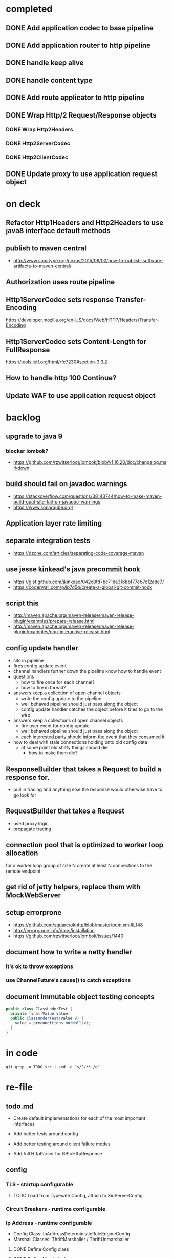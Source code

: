 * completed

** DONE Add application codec to base pipeline

** DONE Add application router to http pipeline

** DONE handle keep alive

** DONE handle content type

** DONE Add route applicator to http pipeline

** DONE Wrap Http/2 Request/Response objects

*** DONE Wrap Http2Headers

*** DONE Http2ServerCodec

*** DONE Http2ClientCodec

** DONE Update proxy to use application request object

* on deck

** Refactor Http1Headers and Http2Headers to use java8 interface default methods

** publish to maven central
   - http://www.sonatype.org/nexus/2015/06/02/how-to-publish-software-artifacts-to-maven-central/

** Authorization uses route pipeline

** Http1ServerCodec sets response Transfer-Encoding
   https://developer.mozilla.org/en-US/docs/Web/HTTP/Headers/Transfer-Encoding

** Http1ServerCodec sets Content-Length for FullResponse
   https://tools.ietf.org/html/rfc7230#section-3.3.2

** How to handle http 100 Continue?

** Update WAF to use application request object

* backlog

** upgrade to java 9

*** blocker lombok?
    - https://github.com/rzwitserloot/lombok/blob/v1.16.20/doc/changelog.markdown

** build should fail on javadoc warnings
   - https://stackoverflow.com/questions/38143744/how-to-make-maven-build-goal-site-fail-on-javadoc-warnings
   - https://www.sonarqube.org/

** Application layer rate limiting

** separate integration tests
   - https://dzone.com/articles/separating-code-coverage-maven

** use jesse kinkead's java precommit hook
   - https://gist.github.com/jkinkead/042c8fd7bc71da316bbf77e67c12ade7/
   - https://coderwall.com/p/jp7d5q/create-a-global-git-commit-hook

** script this
   - http://maven.apache.org/maven-release/maven-release-plugin/examples/prepare-release.html
   - http://maven.apache.org/maven-release/maven-release-plugin/examples/non-interactive-release.html

** config update handler
   - sits in pipeline
   - fires config update event
   - channel handlers further down the pipeline know how to handle event
   - questions
     - how to fire once for each channel?
     - how to fire in thread?
   - answers keep a collection of open channel objects
     - write the config update to the pipeline
     - well behaved pipeline should just pass along the object
     - config update handler catches the object before it tries to go to the wire
   - answers keep a collections of open channel objects
     - fire user event for config update
     - well behaved pipeline should just pass along the object
     - each interested party should inform the event that they consumed it
   - how to deal with stale connections holding onto old config data
     - at some point old shitty things should die
       - how to make them die?
** ResponseBuilder that takes a Request to build a response for.
   - pull in tracing and anything else the response would otherwise have to go look for

** RequestBuilder that takes a Request
   - used proxy logic
   - propagate tracing

** connection pool that is optimized to worker loop allocation
   for a worker loop group of size N create at least N connections to the remote endpoint

** get rid of jetty helpers, replace them with MockWebServer

** setup errorprone
   - https://github.com/square/okhttp/blob/master/pom.xml#L148
   - http://errorprone.info/docs/installation
   - https://github.com/rzwitserloot/lombok/issues/1440

** document how to write a netty handler

*** it's ok to throw exceptions

*** use ChannelFuture's cause() to catch exceptions

** document immutable object testing concepts
#+begin_src java
public class ClassUnderTest {
  private final Value value;
  public ClassUnderTest(Value v) {
    value = preconditions.notNull(v);
  }
}
#+end_src

* in code

#+begin_src shell :results output value drawer
git grep -n TODO src | sed -e 's/^/** /g'
#+end_src

#+RESULTS:
:RESULTS:
** src/example/java/com/xjeffrose/xio/client/chicago/ChicagoNode.java:95:    // TODO schedule a timeout to fail this write
** src/example/java/com/xjeffrose/xio/client/chicago/ChicagoNode.java:104:          // TODO could maybe put a listener here to track successful writes
** src/example/java/com/xjeffrose/xio/client/chicago/XioChicagoClient.java:78:            // TODO retry?
** src/main/java/com/xjeffrose/xio/SSL/X509CertificateGenerator.java:52:      // TODO(JR): This is bad practice, we should fix this more elegantly
** src/main/java/com/xjeffrose/xio/SSL/X509CertificateGenerator.java:145:      // TODO(JR): We should verify key after creation
** src/main/java/com/xjeffrose/xio/SSL/XioSecurityHandlerImpl.java:145:        // TODO(JR): Fix this or only enable for certain service as this is insecure
** src/main/java/com/xjeffrose/xio/SSL/XioTrustManagerFactory.java:122:    // TODO(CK): return our root certs here?
** src/main/java/com/xjeffrose/xio/application/Application.java:10:// TODO(CK): Application<S extends ApplicationState> ???
** src/main/java/com/xjeffrose/xio/application/Application.java:17:  // TODO(CK): move this into ApplicationState
** src/main/java/com/xjeffrose/xio/application/Application.java:22:  // TODO(CK): move this into ApplicationState
** src/main/java/com/xjeffrose/xio/application/ApplicationConfig.java:50:  // TODO(CK): parse servers at construction time
** src/main/java/com/xjeffrose/xio/application/ApplicationConfig.java:68:  // TODO(CK): parse settings at construction time
** src/main/java/com/xjeffrose/xio/application/ApplicationState.java:31:  // TODO(CK): store ClientChannelConfiguration here as well
** src/main/java/com/xjeffrose/xio/bootstrap/ApplicationBootstrap.java:19:  // TODO(CK): Make this configurable
** src/main/java/com/xjeffrose/xio/bootstrap/ChannelConfiguration.java:17:// TODO(CK): Configuration is the wrong name as we store
** src/main/java/com/xjeffrose/xio/bootstrap/XioServerBootstrap.java:43:  // TODO(CK): refactor tests and remove this
** src/main/java/com/xjeffrose/xio/bootstrap/XioServerBootstrap.java:58:    // TODO(CK): interrogate fragment for channel options
** src/main/java/com/xjeffrose/xio/client/ChannelConfiguration.java:16:// TODO(CK): this needs to move into the bootstrap package
** src/main/java/com/xjeffrose/xio/client/RequestMuxer.java:38:// TODO(CK): consider renaming this to something not including Request
** src/main/java/com/xjeffrose/xio/client/RequestMuxer.java:40:  // TODO(CK): remove
** src/main/java/com/xjeffrose/xio/client/RequestMuxer.java:43:  // TODO(CK): this isn't being used
** src/main/java/com/xjeffrose/xio/client/RequestMuxer.java:45:  // TODO(CK): this should be a method
** src/main/java/com/xjeffrose/xio/client/RequestMuxer.java:95:          // TODO(CK): fix this
** src/main/java/com/xjeffrose/xio/client/RequestMuxer.java:104:          // TODO(CK): fix this
** src/main/java/com/xjeffrose/xio/client/RequestMuxer.java:147:    // TODO(CK): fix this
** src/main/java/com/xjeffrose/xio/client/RequestMuxer.java:188:  // TODO(CK): split out some of this complexity?
** src/main/java/com/xjeffrose/xio/client/XioClientBootstrap.java:80:    // TODO(CK): This logic should be move outside of XioClientBootstrap to something HTTP related
** src/main/java/com/xjeffrose/xio/client/loadbalancer/Distributor.java:149:    // TODO(CK): Not sure what to close
** src/main/java/com/xjeffrose/xio/client/loadbalancer/Node.java:83:    // TODO(CK): This be passed in, we're not really taking advantage of pooling
** src/main/java/com/xjeffrose/xio/client/loadbalancer/Node.java:229:    // TODO(CK): Not sure what to close
** src/main/java/com/xjeffrose/xio/client/loadbalancer/NodeHealthCheck.java:167:              // TODO: close will happen after true ecv check is done
** src/main/java/com/xjeffrose/xio/core/ChannelStatistics.java:35:  // TODO: Properly implement
** src/main/java/com/xjeffrose/xio/core/ShutdownUtil.java:39:      // TODO: Find netty4 equivalent (may not be nessisary with shutdown gracefully)
** src/main/java/com/xjeffrose/xio/core/ShutdownUtil.java:46:      // TODO : allow an option here to control if we need to drain connections and wait instead of
** src/main/java/com/xjeffrose/xio/core/ShutdownUtil.java:60:  // TODO : make wait time configurable ?
** src/main/java/com/xjeffrose/xio/core/XioMessageLogger.java:6:// TODO(CK): Consider renaming this to either MessageLogger or XioLoggingHandler
** src/main/java/com/xjeffrose/xio/core/ZkClient.java:135:      // TODO: I need to deal with the error better
** src/main/java/com/xjeffrose/xio/core/ZkClient.java:172:      // TODO: I need to deal with the error better
** src/main/java/com/xjeffrose/xio/filter/IpFilter.java:8:// TODO(CK): emit user events when we filter
** src/main/java/com/xjeffrose/xio/http/DefaultFullResponse.java:9:// TODO(CK): Consolidate Full/Streaming Response Builder into a single builder
** src/main/java/com/xjeffrose/xio/http/EmptyHeaders.java:5:// TODO(CK): optimize emptiness with get calls that return null;
** src/main/java/com/xjeffrose/xio/http/Headers.java:21:    // TODO(CK): filter out headers that can't be in a trailer
** src/main/java/com/xjeffrose/xio/http/Headers.java:22:    // TODO(CK): filter out headers that can't be in a request
** src/main/java/com/xjeffrose/xio/http/Http1ClientCodec.java:41:    // TODO(CK): Deal with null?
** src/main/java/com/xjeffrose/xio/http/Http1ClientCodec.java:61:    // TODO(CK): throw an exception?
** src/main/java/com/xjeffrose/xio/http/Http1ClientCodec.java:107:      // TODO(CK): TransferEncoding
** src/main/java/com/xjeffrose/xio/http/Http1ServerCodec.java:39:    // TODO(CK): Deal with null?
** src/main/java/com/xjeffrose/xio/http/Http1ServerCodec.java:58:    // TODO(CK): throw an exception?
** src/main/java/com/xjeffrose/xio/http/Http1ServerCodec.java:102:      // TODO(CK): TransferEncoding
** src/main/java/com/xjeffrose/xio/http/Http2ClientCodec.java:29:    // TODO(CK): Deal with null?
** src/main/java/com/xjeffrose/xio/http/Http2ClientCodec.java:61:    // TODO(CK): throw an exception?
** src/main/java/com/xjeffrose/xio/http/Http2ClientCodec.java:104:    int streamId = 0; // TODO(CK): need a no stream constant somewhere
** src/main/java/com/xjeffrose/xio/http/Http2FrameForwarder.java:12:// TODO(CK): break this out into client/server classes
** src/main/java/com/xjeffrose/xio/http/Http2FrameForwarder.java:84:    // TODO(CK): We don't currently have a use case for these frames
** src/main/java/com/xjeffrose/xio/http/Http2FrameForwarder.java:90:    // TODO(CK): We don't currently have a use case for these frames
** src/main/java/com/xjeffrose/xio/http/Http2FrameForwarder.java:95:    // TODO(CK): We don't currently have a use case for these frames
** src/main/java/com/xjeffrose/xio/http/Http2FrameForwarder.java:109:    // TODO(CK): We don't currently have a use case for these frames
** src/main/java/com/xjeffrose/xio/http/Http2FrameForwarder.java:114:    // TODO(CK): We don't currently have a use case for these frames
** src/main/java/com/xjeffrose/xio/http/Http2FrameForwarder.java:125:    // TODO(CK): We don't currently have a use case for these frames
** src/main/java/com/xjeffrose/xio/http/Http2FrameForwarder.java:132:    // TODO(CK): We don't currently have a use case for these frames
** src/main/java/com/xjeffrose/xio/http/Http2FrameForwarder.java:138:    // TODO(CK): We don't currently have a use case for these frames
** src/main/java/com/xjeffrose/xio/http/Http2FrameForwarder.java:144:    // TODO(CK): We don't currently have a use case for these frames
** src/main/java/com/xjeffrose/xio/http/Http2Handler.java:15:// TODO(CK): break this out into client/server classes
** src/main/java/com/xjeffrose/xio/http/Http2Handler.java:16:// TODO(CK): Rename this to Http2ServerHandler
** src/main/java/com/xjeffrose/xio/http/Http2Handler.java:96:    // TODO(CK): This should be broken out into Http2ClientHandler
** src/main/java/com/xjeffrose/xio/http/Http2HandlerBuilder.java:14:// TODO(CK): break this out into client/server classes
** src/main/java/com/xjeffrose/xio/http/Http2ProxyHandler.java:48:      // TODO(CK): This is a little goofy we only want to call close once for each implementation
** src/main/java/com/xjeffrose/xio/http/Http2ProxyRoute.java:22:// TODO(CK): This class should be given a pool of clients to use.
** src/main/java/com/xjeffrose/xio/http/Http2ProxyRoute.java:39:    // TODO(CK): Remove this hack after xio client is refactored
** src/main/java/com/xjeffrose/xio/http/Http2ProxyRoute.java:127:    // TODO(CK): How do we trace over http2?
** src/main/java/com/xjeffrose/xio/http/Http2RouteProvider.java:5:// TODO(CK): Refactor this after we find a way to unify HTTP/1 and HTTP/2
** src/main/java/com/xjeffrose/xio/http/Http2RouteProvider.java:8:  // TODO(CK): ChannelHandlerContext should come first
** src/main/java/com/xjeffrose/xio/http/Http2ServerCodec.java:28:    // TODO(CK): Deal with null?
** src/main/java/com/xjeffrose/xio/http/Http2ServerCodec.java:59:    // TODO(CK): throw an exception?
** src/main/java/com/xjeffrose/xio/http/PathToRequestHandler.java:7:// TODO(CK): both this and Route.java need to be refactored so that the load order of routes
** src/main/java/com/xjeffrose/xio/http/ProxyBackendHandler.java:38:                  // TODO(CK): move this into a logger class
** src/main/java/com/xjeffrose/xio/http/ProxyBackendHandler.java:58:    // TODO(CK): this should really be some sort of notification to the frontend
** src/main/java/com/xjeffrose/xio/http/ProxyConfig.java:7:// TODO(CK): reconcile ProxyConfig with ClientConfig
** src/main/java/com/xjeffrose/xio/http/RawBackendHandler.java:28:                  // TODO(CK): move this into a logger class
** src/main/java/com/xjeffrose/xio/http/RawBackendHandler.java:45:    // TODO(CK): this should really be some sort of notification to the frontend
** src/main/java/com/xjeffrose/xio/http/Request.java:14:  // TODO(CK): move this here from StreamingData?
** src/main/java/com/xjeffrose/xio/http/RequestBuffer.java:16:  // TODO(CK): look into using this event as well?
** src/main/java/com/xjeffrose/xio/http/ResponseBuilders.java:10:  // TODO(CK): move this into the builder?
** src/main/java/com/xjeffrose/xio/http/internal/Http1Headers.java:19:// TODO(CK): Rename this to Http1HeadersWrapper
** src/main/java/com/xjeffrose/xio/http/internal/Http1Headers.java:594:  TODO(CK): maybe move this to request/response
** src/main/java/com/xjeffrose/xio/http/internal/Http1Request.java:12:// TODO(CK): Rename this to StreamingHttp1Request
** src/main/java/com/xjeffrose/xio/http/internal/Http1Response.java:11:// TODO(CK): Rename this to StreamingHttp1Response
** src/main/java/com/xjeffrose/xio/mux/ConnectionPool.java:18:  // TODO(CK): move to config
** src/main/java/com/xjeffrose/xio/mux/ConnectionPool.java:42:          // TODO(CK): this error needs to get bubbled back up to the requestor
** src/main/java/com/xjeffrose/xio/mux/ConnectionPool.java:50:    // TODO(CK): handle failures and retry
** src/main/java/com/xjeffrose/xio/mux/ConnectionPool.java:79:            // TODO(CK): this error needs to get bubbled back up to the requestor
** src/main/java/com/xjeffrose/xio/mux/ConnectionPool.java:100:              // TODO(CK): change this to a not and get rid of the else
** src/main/java/com/xjeffrose/xio/mux/ConnectionPool.java:113:                      // TODO(CK): this error needs to get bubbled back up to the requestor
** src/main/java/com/xjeffrose/xio/mux/Connector.java:44:  // TODO(CK): get this from the constructor?
** src/main/java/com/xjeffrose/xio/mux/Connector.java:71:    // TODO(CK): move all of these constants out into Config
** src/main/java/com/xjeffrose/xio/pipeline/XioBasePipeline.java:60:    // TODO(CK): pull globalConnectionLimiter from state
** src/main/java/com/xjeffrose/xio/pipeline/XioBasePipeline.java:62:        "globalConnectionLimiter", globalConnectionLimiter); // TODO(JR): Need to make this config
** src/main/java/com/xjeffrose/xio/pipeline/XioBasePipeline.java:71:            appState.getZkClient(), true)); // TODO(JR): Need to make this config
** src/main/java/com/xjeffrose/xio/pipeline/XioBasePipeline.java:97:            appState.getZkClient(), true)); // TODO(JR): Need to make this config
** src/main/java/com/xjeffrose/xio/pipeline/XioBasePipeline.java:101:            appState.getZkClient(), true)); // TODO(JR): Need to make this config
** src/main/java/com/xjeffrose/xio/pipeline/XioBasePipeline.java:105:        "xioResponseClassifier", new XioResponseClassifier(true)); // / TODO(JR): This is a maybe
** src/main/java/com/xjeffrose/xio/pipeline/XioServerPipeline.java:9:// TODO(CK): merge this with XioBasePipeline
** src/main/java/com/xjeffrose/xio/server/XioFirewall.java:40:    // TODO(JR): ZK should populate this in the constructor?
** src/main/java/com/xjeffrose/xio/server/XioFirewall.java:63:      // TODO(JR): Throw probably?
** src/main/java/com/xjeffrose/xio/server/XioServer.java:10:  // TODO(CK): move this into server state
** src/main/java/com/xjeffrose/xio/server/XioServer.java:13:  // TODO(CK): move this into server state
** src/main/java/com/xjeffrose/xio/server/XioServer.java:16:  // TODO(CK): move this into server state
** src/main/java/com/xjeffrose/xio/server/XioServerConfig.java:12:// TODO(CK): rename this to ServerConfig
** src/main/java/com/xjeffrose/xio/server/XioServerInstrumentation.java:5:// TODO(CK): this can be folded into XioServerState
** src/main/java/com/xjeffrose/xio/server/XioServerLimits.java:6:// TODO(CK): rename this to ServerLimits
** src/main/java/com/xjeffrose/xio/server/XioServerState.java:15:// TODO(CK): rename this to ServerState
** src/main/resources/reference.conf:85:    // TODO(CK): deprecate
** src/main/resources/reference.conf:87:    // TODO(CK): deprecate
** src/test/java/com/xjeffrose/xio/SSL/HeldCertificate.java:111:      // TODO(CK): Maybe throw to inform the user that they're doing something silly
** src/test/java/com/xjeffrose/xio/client/RequestMuxerUnitTest.java:65:    // TODO(CK): Override connection pool request node instead of connector.connect
** src/test/java/com/xjeffrose/xio/client/RequestMuxerUnitTest.java:110:  // TODO(CK): Refactor this into a helper class
** src/test/java/com/xjeffrose/xio/client/RequestMuxerUnitTest.java:119:  // TODO(CK): Refactor this into a helper class
** src/test/java/com/xjeffrose/xio/client/RequestMuxerUnitTest.java:140:  // TODO(CK): Refactor this into a functional test
** src/test/java/com/xjeffrose/xio/filter/IpFilterUnitTest.java:36:    // TODO(CK): This is a bit kludgy, basically we create a new logger for every test
** src/test/java/com/xjeffrose/xio/http/GrpcFunctionalTest.java:361:    // TODO(CK): this creates global state across tests we should do something smarter
** src/test/java/com/xjeffrose/xio/http/ReverseProxyFunctionalTest.java:109:    // TODO(CK): this creates global state across tests we should do something smarter
** src/test/java/com/xjeffrose/xio/http/internal/Http2HeadersWrapperUnitTest.java:124:    // TODO(CK): netty bug? we can't call getTimeMillis() here
** src/test/java/com/xjeffrose/xio/http/internal/Http2HeadersWrapperUnitTest.java:516:    // TODO(CK): netty bug? we can't call addTimeMillis() here
** src/test/java/com/xjeffrose/xio/http/internal/Http2HeadersWrapperUnitTest.java:523:    // TODO(CK): netty bug? we can't call addTimeMillis() here
** src/test/java/com/xjeffrose/xio/http/internal/Http2HeadersWrapperUnitTest.java:531:    // TODO(CK): netty bug? we can't call addTimeMillis() here
** src/test/java/com/xjeffrose/xio/http/internal/Http2HeadersWrapperUnitTest.java:539:    // TODO(CK): netty bug? we can't call addTimeMillis() here
** src/test/java/com/xjeffrose/xio/http/internal/Http2HeadersWrapperUnitTest.java:727:    // TODO(CK): netty bug? we can't call getTimeMillis() here
** src/test/java/com/xjeffrose/xio/pipeline/XioSslHttp1_1PipelineFunctionalTest.java:93:  // TODO(CK): This is actually an integration test and a flaky one at that
** src/test/java/com/xjeffrose/xio/server/XioServerFunctionalTest.java:86:      //TODO(JR): Figure out why \n seems to get chopped off
** src/test/java/com/xjeffrose/xio/tracing/HttpClientTracingHandlerIntegrationTest.java:7:// TODO(CK): These brave integration tests are flaky and stall out sometimes
:END:

* re-file

** todo.md
   - Create default implementations for each of the most important interfaces

   - Add better tests around config

   - Add better testing around client failure modes

   - Add full HttpParser for BBtoHttpResponse

** config

*** TLS - startup configurable

**** TODO Load from Typesafe Config, attach to XioServerConfig

*** Circuit Breakers - runtime configurable

*** Ip Address - runtime configurable

    * Config Class: IpAddressDeterministicRuleEngineConfig
    * Marshall Classes: ThriftMarshaller / ThriftUnmarshaller

**** DONE Define Config class

**** DONE Define Marshall classes

*** Host Address - runtime configurable

    * Config Class: HostnameDeterministicRuleEngineConfig
    * Marshall Classes: ThriftMarshaller / ThriftUnmarshaller

**** DONE Define Config class

**** DONE Define Marshall classes

*** Layer 4 Behavioral - runtime configurable

    * Config Class:

**** TODO Define Config class

*** Application Codec - startup configurable

**** TODO Load from Typesafe Config

*** Aggregation & Compression - startup configurable

**** TODO Load from Typesafe Config

*** Decode Token - startup configurable

**** TODO Load from Typesafe Config

*** Http1 Rules - runtime configurable

    * Config Class: Http1DeterministicRuleEngineConfig
    * Marshall Classes: ThriftMarshaller / ThriftUnmarshaller

**** DONE Define Config class

**** DONE Define Marshall classes

*** Layer 7 Behavioral - runtime configurable

**** TODO Define Config class

*** Multiplex Req - startup configurable

**** TODO Load from Typesafe Config

*** Persistent Connection Manager - startup configurable

**** TODO Load from Typesafe Config

* Local Variables

# Local Variables:
# eval: (org-babel-do-load-languages 'org-babel-load-languages '((shell . t)))
# org-confirm-babel-evaluate: nil
# End:
